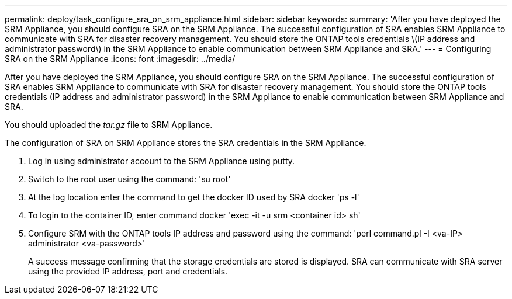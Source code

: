 ---
permalink: deploy/task_configure_sra_on_srm_appliance.html
sidebar: sidebar
keywords:
summary: 'After you have deployed the SRM Appliance, you should configure SRA on the SRM Appliance. The successful configuration of SRA enables SRM Appliance to communicate with SRA for disaster recovery management. You should store the ONTAP tools credentials \(IP address and administrator password\) in the SRM Appliance to enable communication between SRM Appliance and SRA.'
---
= Configuring SRA on the SRM Appliance
:icons: font
:imagesdir: ../media/

[.lead]
After you have deployed the SRM Appliance, you should configure SRA on the SRM Appliance. The successful configuration of SRA enables SRM Appliance to communicate with SRA for disaster recovery management. You should store the ONTAP tools credentials (IP address and administrator password) in the SRM Appliance to enable communication between SRM Appliance and SRA.

You should uploaded the _tar.gz_ file to SRM Appliance.

The configuration of SRA on SRM Appliance stores the SRA credentials in the SRM Appliance.

. Log in using administrator account to the SRM Appliance using putty.
. Switch to the root user using the command: 'su root'
. At the log location enter the command to get the docker ID used by SRA docker 'ps -l'
. To login to the container ID, enter command docker 'exec -it -u srm <container id> sh'
. Configure SRM with the ONTAP tools IP address and password using the command: 'perl command.pl -I <va-IP> administrator <va-password>'
+
A success message confirming that the storage credentials are stored is displayed. SRA can communicate with SRA server using the provided IP address, port and credentials.
